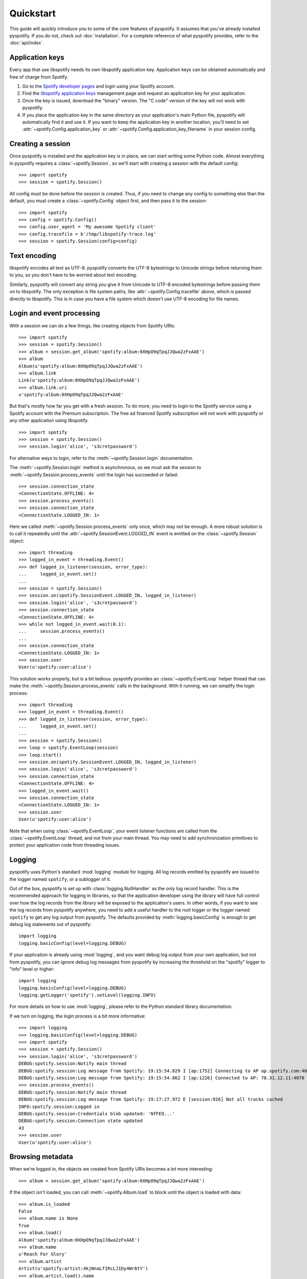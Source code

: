 **********
Quickstart
**********

This guide will quickly introduce you to some of the core features of
pyspotify. It assumes that you've already installed pyspotify. If you do not,
check out :doc:`installation`. For a complete reference of what pyspotify
provides, refer to the :doc:`api/index`.


Application keys
================

Every app that use libspotify needs its own libspotify application key.
Application keys can be obtained automatically and free of charge from Spotify.

#. Go to the `Spotify developer pages <https://developer.spotify.com/>`__ and
   login using your Spotify account.

#. Find the `libspotify application keys
   <https://developer.spotify.com/technologies/libspotify/keys/>`__ management
   page and request an application key for your application.

#. Once the key is issued, download the "binary" version. The "C code" version
   of the key will not work with pyspotify.

#. If you place the application key in the same directory as your application's
   main Python file, pyspotify will automatically find it and use it. If you
   want to keep the application key in another location, you'll need to set
   :attr:`~spotify.Config.application_key` or
   :attr:`~spotify.Config.application_key_filename` in your session config.


Creating a session
==================

Once pyspotify is installed and the application key is in place, we can start
writing some Python code. Almost everything in pyspotify requires a
:class:`~spotify.Session`, so we'll start with creating a session with the
default config::

    >>> import spotify
    >>> session = spotify.Session()

All config must be done before the session is created. Thus, if you need to
change any config to something else than the default, you must create a
:class:`~spotify.Config` object first, and then pass it to the session::

    >>> import spotify
    >>> config = spotify.Config()
    >>> config.user_agent = 'My awesome Spotify client'
    >>> config.tracefile = b'/tmp/libspotify-trace.log'
    >>> session = spotify.Session(config=config)


Text encoding
=============

libspotify encodes all text as UTF-8. pyspotify converts the UTF-8 bytestrings
to Unicode strings before returning them to you, so you don't have to be
worried about text encoding.

Similarly, pyspotify will convert any string you give it from Unicode to UTF-8
encoded bytestrings before passing them on to libspotify. The only exception is
file system paths, like :attr:`~spotify.Config.tracefile` above, which is
passed directly to libspotify. This is in case you have a file system which
doesn't use UTF-8 encoding for file names.


Login and event processing
==========================

With a session we can do a few things, like creating objects from Spotify
URIs::

    >>> import spotify
    >>> session = spotify.Session()
    >>> album = session.get_album('spotify:album:0XHpO9qTpqJJQwa2zFxAAE')
    >>> album
    Album(u'spotify:album:0XHpO9qTpqJJQwa2zFxAAE')
    >>> album.link
    Link(u'spotify:album:0XHpO9qTpqJJQwa2zFxAAE')
    >>> album.link.uri
    u'spotify:album:0XHpO9qTpqJJQwa2zFxAAE'

But that's mostly how far you get with a fresh session. To do more, you need to
login to the Spotify service using a Spotify account with the Premium
subscription. The free ad financed Spotify subscription will not work with
pyspotify or any other application using libspotify.

::

    >>> import spotify
    >>> session = spotify.Session()
    >>> session.login('alice', 's3cretpassword')

For alternative ways to login, refer to the :meth:`~spotify.Session.login`
documentation.

The :meth:`~spotify.Session.login` method is asynchronous, so we must ask the
session to :meth:`~spotify.Session.process_events` until the login has
succeeded or failed::

    >>> session.connection_state
    <ConnectionState.OFFLINE: 4>
    >>> session.process_events()
    >>> session.connection_state
    <ConnectionState.LOGGED_IN: 1>

Here we called :meth:`~spotify.Session.process_events` only once, which may
not be enough. A more robust solution is to call it repeatedly until the
:attr:`~spotify.SessionEvent.LOGGED_IN` event is emitted on the
:class:`~spotify.Session` object::

    >>> import threading
    >>> logged_in_event = threading.Event()
    >>> def logged_in_listener(session, error_type):
    ...     logged_in_event.set()
    ...
    >>> session = spotify.Session()
    >>> session.on(spotify.SessionEvent.LOGGED_IN, logged_in_listener)
    >>> session.login('alice', 's3cretpassword')
    >>> session.connection_state
    <ConnectionState.OFFLINE: 4>
    >>> while not logged_in_event.wait(0.1):
    ...     session.process_events()
    ...
    >>> session.connection_state
    <ConnectionState.LOGGED_IN: 1>
    >>> session.user
    User(u'spotify:user:alice')

This solution works properly, but is a bit tedious. pyspotify provides an
:class:`~spotify.EventLoop` helper thread that can make the
:meth:`~spotify.Session.process_events` calls in the background. With it
running, we can simplify the login process::

    >>> import threading
    >>> logged_in_event = threading.Event()
    >>> def logged_in_listener(session, error_type):
    ...     logged_in_event.set()
    ...
    >>> session = spotify.Session()
    >>> loop = spotify.EventLoop(session)
    >>> loop.start()
    >>> session.on(spotify.SessionEvent.LOGGED_IN, logged_in_listener)
    >>> session.login('alice', 's3cretpassword')
    >>> session.connection_state
    <ConnectionState.OFFLINE: 4>
    >>> logged_in_event.wait()
    >>> session.connection_state
    <ConnectionState.LOGGED_IN: 1>
    >>> session.user
    User(u'spotify:user:alice')

Note that when using :class:`~spotify.EventLoop`, your event listener
functions are called from the :class:`~spotify.EventLoop` thread, and not from
your main thread. You may need to add synchronization primitives to protect
your application code from threading issues.


Logging
=======

pyspotify uses Python's standard :mod:`logging` module for logging. All log
records emitted by pyspotify are issued to the logger named ``spotify``, or a
sublogger of it.

Out of the box, pyspotify is set up with :class:`logging.NullHandler` as the
only log record handler. This is the recommended approach for logging in
libraries, so that the application developer using the library will have full
control over how the log records from the library will be exposed to the
application's users. In other words, if you want to see the log records from
pyspotify anywhere, you need to add a useful handler to the root logger or the
logger named ``spotify`` to get any log output from pyspotify. The defaults
provided by :meth:`logging.basicConfig` is enough to get debug log statements
out of pyspotify::

    import logging
    logging.basicConfig(level=logging.DEBUG)

If your application is already using :mod:`logging`, and you want debug log
output from your own application, but not from pyspotify, you can ignore debug
log messages from pyspotify by increasing the threshold on the "spotify" logger
to "info" level or higher::

    import logging
    logging.basicConfig(level=logging.DEBUG)
    logging.getLogger('spotify').setLevel(logging.INFO)

For more details on how to use :mod:`logging`, please refer to the Python
standard library documentation.

If we turn on logging, the login process is a bit more informative::

    >>> import logging
    >>> logging.basicConfig(level=logging.DEBUG)
    >>> import spotify
    >>> session = spotify.Session()
    >>> session.login('alice', 's3cretpassword')
    DEBUG:spotify.session:Notify main thread
    DEBUG:spotify.session:Log message from Spotify: 19:15:54.829 I [ap:1752] Connecting to AP ap.spotify.com:4070
    DEBUG:spotify.session:Log message from Spotify: 19:15:54.862 I [ap:1226] Connected to AP: 78.31.12.11:4070
    >>> session.process_events()
    DEBUG:spotify.session:Notify main thread
    DEBUG:spotify.session:Log message from Spotify: 19:17:27.972 E [session:926] Not all tracks cached
    INFO:spotify.session:Logged in
    DEBUG:spotify.session:Credentials blob updated: 'NfFEO...'
    DEBUG:spotify.session:Connection state updated
    43
    >>> session.user
    User(u'spotify:user:alice')


Browsing metadata
=================

When we're logged in, the objects we created from Spotify URIs becomes a lot
more interesting::

    >>> album = session.get_album('spotify:album:0XHpO9qTpqJJQwa2zFxAAE')

If the object isn't loaded, you can call :meth:`~spotify.Album.load` to block
until the object is loaded with data::

    >>> album.is_loaded
    False
    >>> album.name is None
    True
    >>> album.load()
    Album('spotify:album:0XHpO9qTpqJJQwa2zFxAAE')
    >>> album.name
    u'Reach For Glory'
    >>> album.artist
    Artist(u'spotify:artist:4kjWnaLfIRcLJ1Dy4Wr6tY')
    >>> album.artist.load().name
    u'Blackmill'

The :class:`~spotify.Album` object give you the most basic information about
an album. For more metadata, you can call :meth:`~spotify.Album.browse()` to
get an :class:`~spotify.AlbumBrowser`::

    >>> browser = album.browse()

The browser also needs to load data, but once its loaded, most related objects
are in place with data as well::

    >>> browser.load()
    AlbumBrowser(u'spotify:album:0XHpO9qTpqJJQwa2zFxAAE')
    >>> browser.copyrights
    [u'2011 Blackmill']
    >>> browser.tracks
    [Track(u'spotify:track:4FXj4ZKMO2dSkqiAhV7L8t'),
     Track(u'spotify:track:1sYClIlZZsL6dVMVTxCYRm'),
     Track(u'spotify:track:1uY4O332HuqLIcSSJlg4NX'),
     Track(u'spotify:track:58qbTrCRGyjF9tnjvHDqAD'),
     Track(u'spotify:track:3RZzg8yZs5HaRjQiDiBIsV'),
     Track(u'spotify:track:4jIzCryeLdBgE671gdQ6QD'),
     Track(u'spotify:track:4JNpKcFjVFYIzt1D95dmi0'),
     Track(u'spotify:track:7wAtUSgh6wN5ZmuPRRXHyL'),
     Track(u'spotify:track:7HYOVVLd5XnfY4yyV5Neke'),
     Track(u'spotify:track:2YfVXi6dTux0x8KkWeZdd3'),
     Track(u'spotify:track:6HPKugiH3p0pUJBNgUQoou')]
    >>> [(t.index, t.name, t.duration // 1000) for t in browser.tracks]
    [(1, u'Evil Beauty', 228),
     (2, u'City Lights', 299),
     (3, u'A Reach For Glory', 254),
     (4, u'Relentless', 194),
     (5, u'In The Night Of Wilderness', 327),
     (6, u"Journey's End", 296),
     (7, u'Oh Miah', 333),
     (8, u'Flesh and Bones', 276),
     (9, u'Sacred River', 266),
     (10, u'Rain', 359),
     (11, u'As Time Goes By', 97)]


Downloading cover art
=====================

While we're at it, let's do something a bit more impressive; getting cover
art::

    >>> cover = album.cover(spotify.ImageSize.LARGE)
    >>> cover.load()
    Image(u'spotify:image:16eaba4959d5d97e8c0ca04289e0b1baaefae55f')

Currently, all covers are in JPEG format::

    >>> cover.format
    <ImageFormat.JPEG: 0>

The :class:`~spotify.Image` object gives access to the raw JPEG data::

    >>> len(cover.data)
    37204
    >>> cover.data[:20]
    '\xff\xd8\xff\xe0\x00\x10JFIF\x00\x01\x01\x01\x00H\x00H\x00\x00'

For convenience, it also provides the same data encoded as a ``data:`` URI for
easy embedding into HTML documents::

    >>> len(cover.data_uri)
    49631
    >>> cover.data_uri[:60]
    u'data:image/jpeg;base64,/9j/4AAQSkZJRgABAQEASABIAAD/2wBDAAMCA'

If you're following along, you can try writing the image data out to files and
inspect the result yourself::

    >>> open('/tmp/cover.jpg', 'w+').write(cover.data)
    >>> open('/tmp/cover.html', 'w+').write('<img src="%s">' % cover.data_uri)


Searching
=========

If you don't have the URI to a Spotify object, another way to get started is
to :meth:`~spotify.Session.search`::

    >>> search = session.search('massive attack')
    >>> search.load()
    Search(u'spotify:search:massive+attack')

A search returns lists of matching artists, albums, tracks, and playlists::

    >>> (search.artist_total, search.album_total, search.track_total, track.playlist_total)
    (5, 50, 564, 125)
    >>> search.artists[0].load().name
    u'Massive Attack'
    >>> [a.load().name for a in search.artists[:3]]
    [u'Massive Attack',
     u'Kwanzaa Posse feat. Massive Attack',
     u'Massive Attack Vs. Mad Professor']

Only the first 20 items in each list are returned by default::

    >>> len(search.artists)
    5
    >>> len(search.tracks)
    20

The :class:`~spotify.Search` object can help you with getting
:meth:`~spotify.Search.more` results from the same query::

    >>> search2 = search.more().load()
    >>> len(search2.artists)
    0
    >>> len(search2.tracks)
    20
    >>> search.track_offset
    0
    >>> search.tracks[0]
    Track(u'spotify:track:67Hna13dNDkZvBpTXRIaOJ')
    >>> search2.track_offset
    20
    >>> search2.tracks[0]
    Track(u'spotify:track:3kKVqFF4pv4EXeQe428zl2')

You can also do searches where Spotify tries to figure out what you
mean based on popularity, etc. instead of exact token matches::

    >>> search = session.search('mas').load()
    Search(u'spotify:search:mas')
    >>> search.artists[0].load().name
    u'X-Mas Allstars'

    >>> search = session.search('mas', search_type=spotify.SearchType.SUGGEST).load()
    Search(u'spotify:search:mas')
    >>> search.artists[0].load().name
    u'Massive Attack'


Playlist management
===================

Another way to find some music is to use your Spotify
:class:`~spotify.Playlist`, which can be found in
:attr:`~spotify.Session.playlist_container`::

    >>> len(session.playlist_container)
    53
    >>> playlist = session.playlist_container[0]
    >>> playlist.load()
    Playlist(u'spotify:user:jodal:playlist:5hBcGwxKlnzNnSrREQ4aUe')
    >>> playlist.name
    u'The Glitch Mob - Love Death Immortality'

The :class:`~spotify.PlaylistContainer` object lets you add, remove, move and
rename playlists as well as playlist folders. See the API docs for
:class:`~spotify.PlaylistContainer` for more examples.

::

    >>> del session.playlist_container[0]
    >>> len(session.playlist_container)
    52
    >>> session.playlist_container.insert(0, playlist)
    >>> len(session.playlist_container)
    53

The :class:`~spotify.Playlist` objects let you add, remove and move tracks in
a playlist, as well as turning on things like syncing of the playlist for
offline playback::

    >>> playlist.offline_status
    <PlaylistOfflineStatus.NO: 0>
    >>> playlist.set_offline_mode(True)
    >>> playlist.offline_status
    <PlaylistOfflineStatus.WAITING: 3>
    >>> session.process_events()
    # Probably needed multiple times, before syncing begins
    >>> playlist.offline_status
    <PlaylistOfflineStatus.DOWNLOADING: 2>
    >>> playlist.offline_download_completed
    20
    # More process_events()
    >>> offline.status
    <PlaylistOfflineStatus.YES: 1>

For more details, see the API docs for :class:`~spotify.Playlist`.


Playing music
=============

TODO: This section will be fleshed out when audio output helpers are added to
pyspotify. For now, you'll have to move the raw PCM audio data from pyspotify
to the audio device yourself. See :attr:`~spotify.SessionEvent.MUSIC_DELIVERY`
to get started.


Thread safety
=============

If you've read the libspotify documentation, you may have noticed that
libspotify itself isn't thread safe. This means that you must take care to
never call libspotify functions from two threads at the same time, and to
finish your work with any pointers, e.g. strings, returned by libspotify
functions before calling the next libspotify function. In summary, you'll need
to use a single thread for all your use of libspotify, or protect all
libspotify function calls with a single lock.

pyspotify, on the other hand, improves on this so that you can use pyspotify
from multiple threads. pyspotify has a single global lock. This lock is
acquired during all calls to libspotify, for as long as we're working with
pointers returned from libspotify functions, and during all access to
pyspotify's own internal state, like for example the collections of event
listeners. In other words, pyspotify should be safe to use from multiple
threads simultaneously.

Even though pyspotify itself is thread safe, you cannot disregard threading
issues entirely when using pyspotify. There's two things to watch out for.
First, event listeners for a number of the events listed in
:class:`~spotify.SessionEvent` will be called from internal threads in
libspotify itself. This is clearly marked in the documentation for the relevant
events. Second, if you use the :class:`~spotify.EventLoop` helper thread,
listeners for all other events---that is, events *not* emitted from internal
threads in libspotify---will be called from the :class:`~spotify.EventLoop`
thread. This shouldn't be an issue if you just use pyspotify itself from
within the event listeners, but the moment you start working with your
application's state from inside event listeners, you'll need to apply the
proper thread synchronization primitives to avoid getting into trouble.
